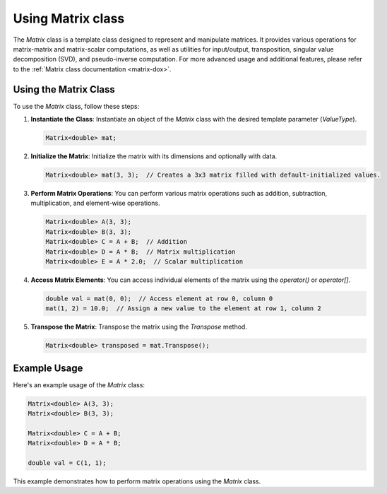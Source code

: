 .. _tutorial-matrix:

Using Matrix class
==================

The `Matrix` class is a template class designed to represent and manipulate matrices.
It provides various operations for matrix-matrix and matrix-scalar computations, as well as utilities for input/output, transposition, singular value decomposition (SVD), and pseudo-inverse computation.
For more advanced usage and additional features, please refer to the :ref:`Matrix class documentation <matrix-dox>`.

Using the Matrix Class
-----------------------
To use the `Matrix` class, follow these steps:

1. **Instantiate the Class**: Instantiate an object of the `Matrix` class with the desired template parameter (`ValueType`).

   .. code-block:: cpp

      Matrix<double> mat;

2. **Initialize the Matrix**: Initialize the matrix with its dimensions and optionally with data.

   .. code-block:: cpp

      Matrix<double> mat(3, 3);  // Creates a 3x3 matrix filled with default-initialized values.

3. **Perform Matrix Operations**:
   You can perform various matrix operations such as addition, subtraction, multiplication, and element-wise operations.

   .. code-block:: cpp

      Matrix<double> A(3, 3);
      Matrix<double> B(3, 3);
      Matrix<double> C = A + B;  // Addition
      Matrix<double> D = A * B;  // Matrix multiplication
      Matrix<double> E = A * 2.0;  // Scalar multiplication

4. **Access Matrix Elements**:
   You can access individual elements of the matrix using the `operator()` or `operator[]`.

   .. code-block:: cpp

      double val = mat(0, 0);  // Access element at row 0, column 0
      mat(1, 2) = 10.0;  // Assign a new value to the element at row 1, column 2

5. **Transpose the Matrix**:
   Transpose the matrix using the `Transpose` method.

   .. code-block:: cpp

      Matrix<double> transposed = mat.Transpose();

Example Usage
--------------
Here's an example usage of the `Matrix` class:

.. code-block:: cpp

   Matrix<double> A(3, 3);
   Matrix<double> B(3, 3);

   Matrix<double> C = A + B;
   Matrix<double> D = A * B;

   double val = C(1, 1);

This example demonstrates how to perform matrix operations using the `Matrix` class.

